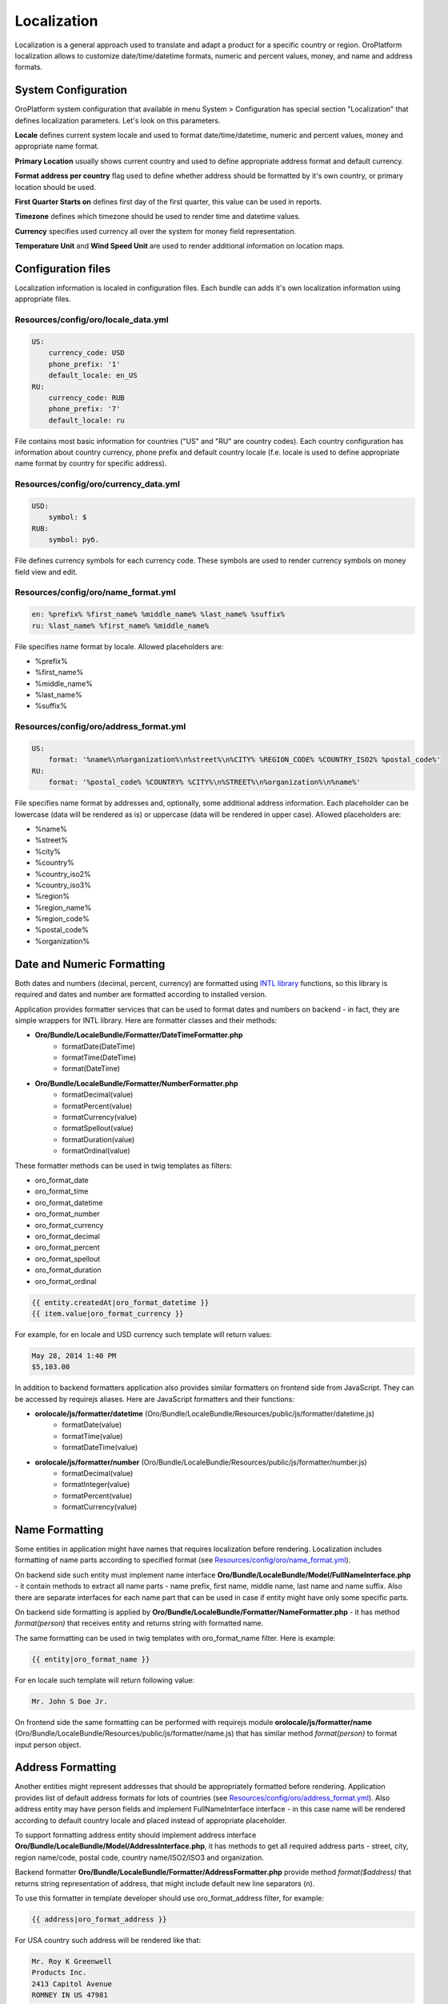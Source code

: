 Localization
============

Localization is a general approach used to translate and adapt a product for a specific country or region.
OroPlatform localization allows to customize date/time/datetime formats, numeric and percent values, money,
and name and address formats.


System Configuration
--------------------

OroPlatform system configuration that available in menu System > Configuration has special section "Localization"
that defines localization parameters. Let's look on this parameters.

.. image:: ./img/localization/system_configuration.png

**Locale** defines current system locale and used to format date/time/datetime, numeric and percent values,
money and appropriate name format.

**Primary Location** usually shows current country and used to define appropriate address format and default currency.

**Format address per country** flag used to define whether address should be formatted by it's own country,
or primary location should be used.

**First Quarter Starts on** defines first day of the first quarter, this value can be used in reports.

**Timezone** defines which timezone should be used to render time and datetime values.

**Currency** specifies used currency all over the system for money field representation.

**Temperature Unit** and **Wind Speed Unit** are used to render additional information on location maps.


Configuration files
-------------------

Localization information is localed in configuration files. Each bundle can adds it's own localization information
using appropriate files.

Resources/config/oro/locale_data.yml
~~~~~~~~~~~~~~~~~~~~~~~~~~~~~~~~~~~~

.. code-block:: yaml

    US:
        currency_code: USD
        phone_prefix: '1'
        default_locale: en_US
    RU:
        currency_code: RUB
        phone_prefix: '7'
        default_locale: ru

File contains most basic information for countries ("US" and "RU" are country codes). Each country configuration
has information about country currency, phone prefix and default country locale (f.e. locale is used to define
appropriate name format by country for specific address).

Resources/config/oro/currency_data.yml
~~~~~~~~~~~~~~~~~~~~~~~~~~~~~~~~~~~~~~

.. code-block:: yaml

    USD:
        symbol: $
    RUB:
        symbol: руб.

File defines currency symbols for each currency code. These symbols are used to render currency symbols on money field
view and edit.

Resources/config/oro/name_format.yml
~~~~~~~~~~~~~~~~~~~~~~~~~~~~~~~~~~~~

.. code-block:: yaml

    en: %prefix% %first_name% %middle_name% %last_name% %suffix%
    ru: %last_name% %first_name% %middle_name%

File specifies name format by locale. Allowed placeholders are:

- %prefix%
- %first_name%
- %middle_name%
- %last_name%
- %suffix%

Resources/config/oro/address_format.yml
~~~~~~~~~~~~~~~~~~~~~~~~~~~~~~~~~~~~~~~

.. code-block:: yaml

    US:
        format: '%name%\n%organization%\n%street%\n%CITY% %REGION_CODE% %COUNTRY_ISO2% %postal_code%'
    RU:
        format: '%postal_code% %COUNTRY% %CITY%\n%STREET%\n%organization%\n%name%'

File specifies name format by addresses and, optionally, some additional address information. Each placeholder can be
lowercase (data will be rendered as is) or uppercase (data will be rendered in upper case). Allowed placeholders are:

- %name%
- %street%
- %city%
- %country%
- %country_iso2%
- %country_iso3%
- %region%
- %region_name%
- %region_code%
- %postal_code%
- %organization%


Date and Numeric Formatting
---------------------------

Both dates and numbers (decimal, percent, currency) are formatted using `INTL library`_ functions, so this library
is required and dates and number are formatted according to installed version.

.. _INTL library: http://www.php.net/manual/en/intro.intl.php

Application provides formatter services that can be used to format dates and numbers on backend - in fact, they are
simple wrappers for INTL library. Here are formatter classes and their methods:

- **Oro/Bundle/LocaleBundle/Formatter/DateTimeFormatter.php**
    * formatDate(\DateTime)
    * formatTime(\DateTime)
    * format(\DateTime)
- **Oro/Bundle/LocaleBundle/Formatter/NumberFormatter.php**
    * formatDecimal(value)
    * formatPercent(value)
    * formatCurrency(value)
    * formatSpellout(value)
    * formatDuration(value)
    * formatOrdinal(value)

These formatter methods can be used in twig templates as filters:

- oro_format_date
- oro_format_time
- oro_format_datetime
- oro_format_number
- oro_format_currency
- oro_format_decimal
- oro_format_percent
- oro_format_spellout
- oro_format_duration
- oro_format_ordinal

.. code-block::

    {{ entity.createdAt|oro_format_datetime }}
    {{ item.value|oro_format_currency }}

For example, for en locale and USD currency such template will return values:

.. code-block::

    May 28, 2014 1:40 PM
    $5,103.00

In addition to backend formatters application also provides similar formatters on frontend side from JavaScript.
They can be accessed by requirejs aliases. Here are JavaScript formatters and their functions:

- **orolocale/js/formatter/datetime** (Oro/Bundle/LocaleBundle/Resources/public/js/formatter/datetime.js)
    * formatDate(value)
    * formatTime(value)
    * formatDateTime(value)
- **orolocale/js/formatter/number** (Oro/Bundle/LocaleBundle/Resources/public/js/formatter/number.js)
    * formatDecimal(value)
    * formatInteger(value)
    * formatPercent(value)
    * formatCurrency(value)


Name Formatting
---------------

Some entities in application might have names that requires localization before rendering. Localization includes
formatting of name parts according to specified format (see `Resources/config/oro/name_format.yml`_).

On backend side such entity must implement name interface **Oro/Bundle/LocaleBundle/Model/FullNameInterface.php** -
it contain methods to extract all name parts - name prefix, first name, middle name, last name and name suffix.
Also there are separate interfaces for each name part that can be used in case if entity might have only
some specific parts.

On backend side formatting is applied by **Oro/Bundle/LocaleBundle/Formatter/NameFormatter.php** - it has method
*format(person)* that receives entity and returns string with formatted name.

The same formatting can be used in twig templates with oro_format_name filter. Here is example:

.. code-block::

    {{ entity|oro_format_name }}

For en locale such template will return following value:

.. code-block::

    Mr. John S Doe Jr.

On frontend side the same formatting can be performed with requirejs module **orolocale/js/formatter/name**
(Oro/Bundle/LocaleBundle/Resources/public/js/formatter/name.js) that has similar method *format(person)*
to format input person object.


Address Formatting
------------------

Another entities might represent addresses that should be appropriately formatted before rendering. Application
provides list of default address formats for lots of countries (see `Resources/config/oro/address_format.yml`_).
Also address entity may have person fields and implement FullNameInterface interface - in this case name will be
rendered according to default country locale and placed instead of appropriate placeholder.

To support formatting address entity should implement address interface
**Oro/Bundle/LocaleBundle/Model/AddressInterface.php**, it has methods to get all required address parts -
street, city, region name/code, postal code, country name/ISO2/ISO3 and organization.

Backend formatter **Oro/Bundle/LocaleBundle/Formatter/AddressFormatter.php** provide method *format($address)* that
returns string representation of address, that might include default new line separators (\n).

To use this formatter in template developer should use oro_format_address filter, for example:

.. code-block::

    {{ address|oro_format_address }}

For USA country such address will be rendered like that:

.. code-block::

    Mr. Roy K Greenwell
    Products Inc.
    2413 Capitol Avenue
    ROMNEY IN US 47981

The same as for other entities frontend provides appropriate JavaScript formatter registered as requirejs module
**orolocale/js/formatter/address** (Oro/Bundle/LocaleBundle/Resources/public/js/formatter/address.js)
